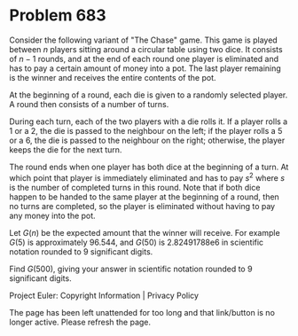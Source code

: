 *   Problem 683

   Consider the following variant of "The Chase" game. This game is played
   between $n$ players sitting around a circular table using two dice. It
   consists of $n-1$ rounds, and at the end of each round one player is
   eliminated and has to pay a certain amount of money into a pot. The last
   player remaining is the winner and receives the entire contents of the
   pot.

   At the beginning of a round, each die is given to a randomly selected
   player. A round then consists of a number of turns.

   During each turn, each of the two players with a die rolls it. If a player
   rolls a 1 or a 2, the die is passed to the neighbour on the left; if the
   player rolls a 5 or a 6, the die is passed to the neighbour on the right;
   otherwise, the player keeps the die for the next turn.

   The round ends when one player has both dice at the beginning of a turn.
   At which point that player is immediately eliminated and has to pay $s^2$
   where $s$ is the number of completed turns in this round. Note that if
   both dice happen to be handed to the same player at the beginning of a
   round, then no turns are completed, so the player is eliminated without
   having to pay any money into the pot.

   Let $G(n)$ be the expected amount that the winner will receive. For
   example $G(5)$ is approximately 96.544, and $G(50)$ is 2.82491788e6 in
   scientific notation rounded to 9 significant digits.

   Find $G(500)$, giving your answer in scientific notation rounded to 9
   significant digits.

   Project Euler: Copyright Information | Privacy Policy

   The page has been left unattended for too long and that link/button is no
   longer active. Please refresh the page.
